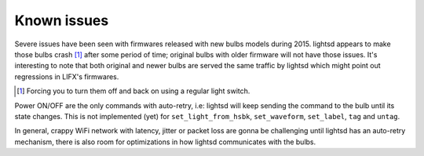 Known issues
============

Severe issues have been seen with firmwares released with new bulbs models
during 2015. lightsd appears to make those bulbs crash [#]_ after some period of
time; original bulbs with older firmware will not have those issues. It's
interesting to note that both original and newer bulbs are served the same
traffic by lightsd which might point out regressions in LIFX's firmwares.

.. [#] Forcing you to turn them off and back on using a regular light switch.

Power ON/OFF are the only commands with auto-retry, i.e: lightsd will keep
sending the command to the bulb until its state changes. This is not implemented
(yet) for ``set_light_from_hsbk``, ``set_waveform``, ``set_label``, ``tag`` and
``untag``.

In general, crappy WiFi network with latency, jitter or packet loss are gonna be
challenging until lightsd has an auto-retry mechanism, there is also room for
optimizations in how lightsd communicates with the bulbs.

.. vim: set tw=80 spelllang=en spell:
